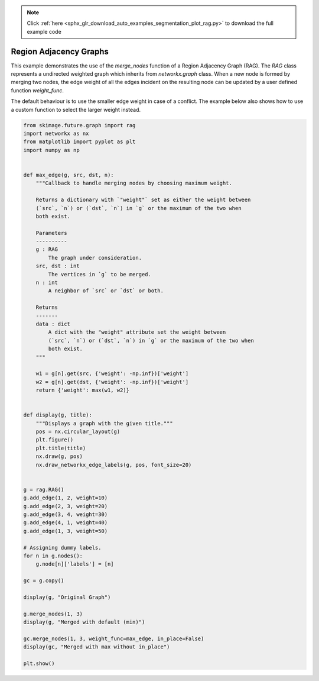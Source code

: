 .. note::
    :class: sphx-glr-download-link-note

    Click :ref:`here <sphx_glr_download_auto_examples_segmentation_plot_rag.py>` to download the full example code
.. rst-class:: sphx-glr-example-title

.. _sphx_glr_auto_examples_segmentation_plot_rag.py:


=======================
Region Adjacency Graphs
=======================

This example demonstrates the use of the `merge_nodes` function of a Region
Adjacency Graph (RAG). The `RAG` class represents a undirected weighted graph
which inherits from `networkx.graph` class. When a new node is formed by
merging two nodes, the edge weight of all the edges incident on the resulting
node can be updated by a user defined function `weight_func`.

The default behaviour is to use the smaller edge weight in case of a conflict.
The example below also shows how to use a custom function to select the larger
weight instead.


.. rst-class:: sphx-glr-horizontal


    *

      .. image:: /auto_examples/segmentation/images/sphx_glr_plot_rag_001.png
            :class: sphx-glr-multi-img

    *

      .. image:: /auto_examples/segmentation/images/sphx_glr_plot_rag_002.png
            :class: sphx-glr-multi-img

    *

      .. image:: /auto_examples/segmentation/images/sphx_glr_plot_rag_003.png
            :class: sphx-glr-multi-img





.. code-block:: default

    from skimage.future.graph import rag
    import networkx as nx
    from matplotlib import pyplot as plt
    import numpy as np


    def max_edge(g, src, dst, n):
        """Callback to handle merging nodes by choosing maximum weight.

        Returns a dictionary with `"weight"` set as either the weight between
        (`src`, `n`) or (`dst`, `n`) in `g` or the maximum of the two when
        both exist.

        Parameters
        ----------
        g : RAG
            The graph under consideration.
        src, dst : int
            The vertices in `g` to be merged.
        n : int
            A neighbor of `src` or `dst` or both.

        Returns
        -------
        data : dict
            A dict with the "weight" attribute set the weight between
            (`src`, `n`) or (`dst`, `n`) in `g` or the maximum of the two when
            both exist.
        """

        w1 = g[n].get(src, {'weight': -np.inf})['weight']
        w2 = g[n].get(dst, {'weight': -np.inf})['weight']
        return {'weight': max(w1, w2)}


    def display(g, title):
        """Displays a graph with the given title."""
        pos = nx.circular_layout(g)
        plt.figure()
        plt.title(title)
        nx.draw(g, pos)
        nx.draw_networkx_edge_labels(g, pos, font_size=20)


    g = rag.RAG()
    g.add_edge(1, 2, weight=10)
    g.add_edge(2, 3, weight=20)
    g.add_edge(3, 4, weight=30)
    g.add_edge(4, 1, weight=40)
    g.add_edge(1, 3, weight=50)

    # Assigning dummy labels.
    for n in g.nodes():
        g.node[n]['labels'] = [n]

    gc = g.copy()

    display(g, "Original Graph")

    g.merge_nodes(1, 3)
    display(g, "Merged with default (min)")

    gc.merge_nodes(1, 3, weight_func=max_edge, in_place=False)
    display(gc, "Merged with max without in_place")

    plt.show()


.. rst-class:: sphx-glr-timing

   **Total running time of the script:** ( 0 minutes  0.212 seconds)


.. _sphx_glr_download_auto_examples_segmentation_plot_rag.py:


.. only :: html

 .. container:: sphx-glr-footer
    :class: sphx-glr-footer-example



  .. container:: sphx-glr-download

     :download:`Download Python source code: plot_rag.py <plot_rag.py>`



  .. container:: sphx-glr-download

     :download:`Download Jupyter notebook: plot_rag.ipynb <plot_rag.ipynb>`


.. only:: html

 .. rst-class:: sphx-glr-signature

    `Gallery generated by Sphinx-Gallery <https://sphinx-gallery.readthedocs.io>`_
